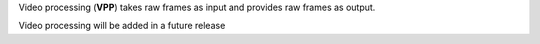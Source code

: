 Video processing (**VPP**) takes raw frames as input and provides raw frames as output.



Video processing will be added in a future release

